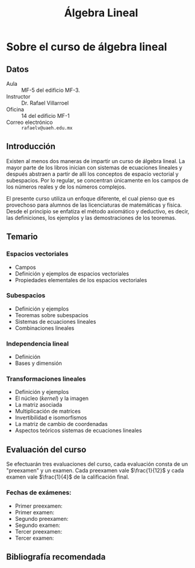 #+title: Álgebra Lineal

* Sobre el curso de álgebra lineal
** Datos

- Aula :: MF-5 del edificio MF-3.
- Instructor :: Dr. Rafael Villarroel
- Oficina :: 14 del edificio MF-1
- Correo electrónico :: =rafaelv@uaeh.edu.mx= 

** Introducción

Existen al menos dos maneras de impartir un curso de álgebra
lineal. La mayor parte de los libros inician con sistemas de
ecuaciones lineales y después abstraen a partir de allí los conceptos
de espacio vectorial y subespacios. Por lo regular, se concentran
únicamente en los campos de los números reales y de los números
complejos. 

El presente curso utiliza un enfoque diferente, el cual pienso que es
provechoso para alumnos de las licenciaturas de matemáticas y
física. Desde el principio se enfatiza el método axiomático y
deductivo, es decir, las definiciones, los ejemplos y las
demostraciones de los teoremas.

** Temario

*** Espacios vectoriales
    - Campos 
    - Definición y ejemplos de espacios vectoriales 
    - Propiedades elementales de los espacios vectoriales
*** Subespacios
    - Definición y ejemplos
    - Teoremas sobre subespacios
    - Sistemas de ecuaciones lineales
    - Combinaciones lineales
*** Independencia lineal
    - Definición
    - Bases y dimensión
*** Transformaciones lineales
     - Definición y ejemplos
     - El núcleo (/kernel/) y la imagen
     - La matriz asociada
     - Multiplicación de matrices
     - Invertibilidad e isomorfismos
     - La matriz de cambio de coordenadas
     - Aspectos teóricos  sistemas de ecuaciones lineales

** Evaluación del curso

Se efectuarán tres evaluaciones del curso, cada evaluación consta de
un "preexamen" y un examen. Cada preexamen vale \(\frac{1}{12}\) y cada
examen vale \(\frac{1}{4}\) de la calificación final.

*** Fechas de exámenes:

- Primer preexamen: 
- Primer examen: 
- Segundo preexamen: 
- Segundo examen: 
- Tercer preexamen: 
- Tercer examen: 

** Bibliografía recomendada


